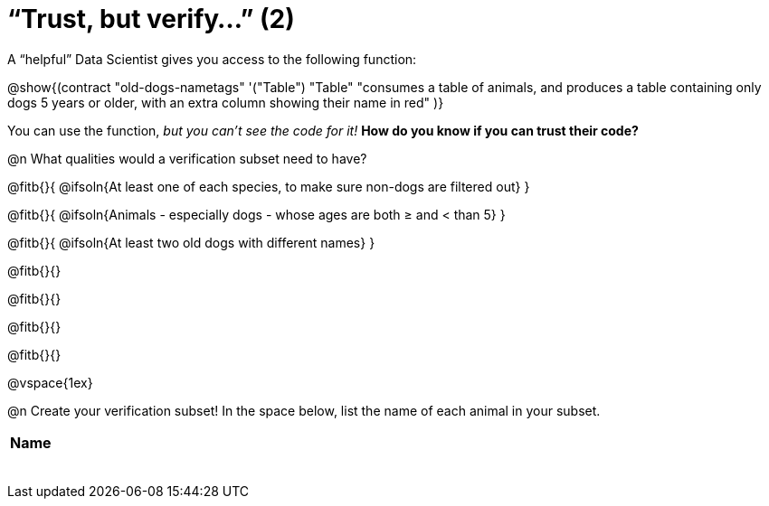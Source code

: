 = “Trust, but verify…” (2)

A “helpful” Data Scientist gives you access to the following function:

@show{(contract
  "old-dogs-nametags" '("Table") "Table"
  "consumes a table of animals, and produces a table containing only dogs 5 years or older, with an extra column showing their name in red"
)}

You can use the function, __but you can’t see the code for it!__ *How do you know if you
can trust their code?*

@n What qualities would a verification subset need to have?

@fitb{}{
  @ifsoln{At least one of each species, to make sure non-dogs are filtered out}
}

@fitb{}{
  @ifsoln{Animals - especially dogs - whose ages are both ≥ and < than 5}
}

@fitb{}{
  @ifsoln{At least two old dogs with different names}
}

@fitb{}{}

@fitb{}{}

@fitb{}{}

@fitb{}{}

@vspace{1ex}

@n Create your verification subset! In the space below, list the name of each animal in your subset.

[.FillVerticalSpace, cols='1',options='header']
|===
| Name
|
|
|
|
|
|
|
|
|===


